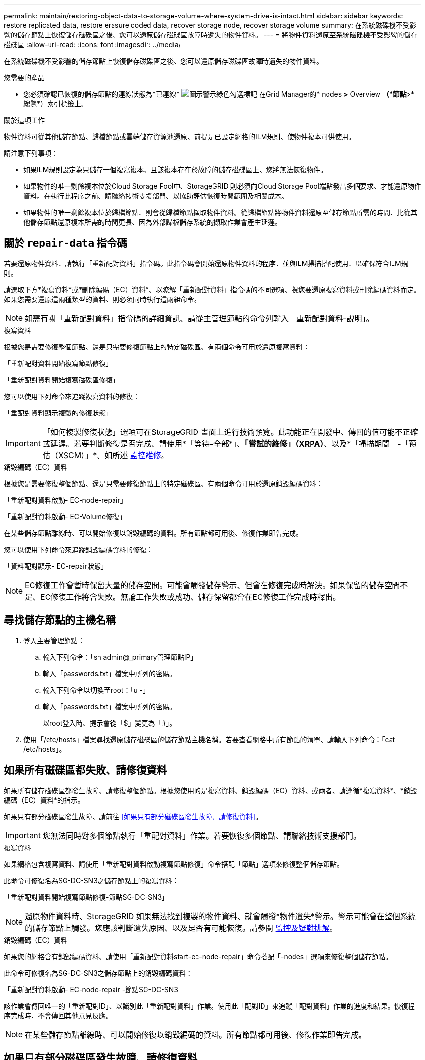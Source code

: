 ---
permalink: maintain/restoring-object-data-to-storage-volume-where-system-drive-is-intact.html 
sidebar: sidebar 
keywords: restore replicated data, restore erasure coded data, recover storage node, recover storage volume 
summary: 在系統磁碟機不受影響的儲存節點上恢復儲存磁碟區之後、您可以還原儲存磁碟區故障時遺失的物件資料。 
---
= 將物件資料還原至系統磁碟機不受影響的儲存磁碟區
:allow-uri-read: 
:icons: font
:imagesdir: ../media/


[role="lead"]
在系統磁碟機不受影響的儲存節點上恢復儲存磁碟區之後、您可以還原儲存磁碟區故障時遺失的物件資料。

.您需要的產品
* 您必須確認已恢復的儲存節點的連線狀態為*已連線* image:../media/icon_alert_green_checkmark.png["圖示警示綠色勾選標記"] 在Grid Manager的* nodes *>* Overview *（*節點*>*總覽*）索引標籤上。


.關於這項工作
物件資料可從其他儲存節點、歸檔節點或雲端儲存資源池還原、前提是已設定網格的ILM規則、使物件複本可供使用。

請注意下列事項：

* 如果ILM規則設定為只儲存一個複寫複本、且該複本存在於故障的儲存磁碟區上、您將無法恢復物件。
* 如果物件的唯一剩餘複本位於Cloud Storage Pool中、StorageGRID 則必須向Cloud Storage Pool端點發出多個要求、才能還原物件資料。在執行此程序之前、請聯絡技術支援部門、以協助評估恢復時間範圍及相關成本。
* 如果物件的唯一剩餘複本位於歸檔節點、則會從歸檔節點擷取物件資料。從歸檔節點將物件資料還原至儲存節點所需的時間、比從其他儲存節點還原複本所需的時間更長、因為外部歸檔儲存系統的擷取作業會產生延遲。




== 關於 `repair-data` 指令碼

若要還原物件資料、請執行「重新配對資料」指令碼。此指令碼會開始還原物件資料的程序、並與ILM掃描搭配使用、以確保符合ILM規則。

請選取下方*複寫資料*或*刪除編碼（EC）資料*、以瞭解「重新配對資料」指令碼的不同選項、視您要還原複寫資料或刪除編碼資料而定。如果您需要還原這兩種類型的資料、則必須同時執行這兩組命令。


NOTE: 如需有關「重新配對資料」指令碼的詳細資訊、請從主管理節點的命令列輸入「重新配對資料-說明」。

[role="tabbed-block"]
====
.複寫資料
--
根據您是需要修復整個節點、還是只需要修復節點上的特定磁碟區、有兩個命令可用於還原複寫資料：

「重新配對資料開始複寫節點修復」

「重新配對資料開始複寫磁碟區修復」

您可以使用下列命令來追蹤複寫資料的修復：

「重配對資料顯示複製的修復狀態」


IMPORTANT: 「如何複製修復狀態」選項可在StorageGRID 畫面上進行技術預覽。此功能正在開發中、傳回的值可能不正確或延遲。若要判斷修復是否完成、請使用*「等待–全部*」、*「嘗試的維修」（XRPA）*、以及*「掃描期間」-「預估（XSCM）」*、如所述 xref:..//maintain/restoring-object-data-to-storage-volume-where-system-drive-is-intact.adoc[監控維修]。

--
.銷毀編碼（EC）資料
--
根據您是需要修復整個節點、還是只需要修復節點上的特定磁碟區、有兩個命令可用於還原銷毀編碼資料：

「重新配對資料啟動- EC-node-repair」

「重新配對資料啟動- EC-Volume修復」

在某些儲存節點離線時、可以開始修復以銷毀編碼的資料。所有節點都可用後、修復作業即告完成。

您可以使用下列命令來追蹤銷毀編碼資料的修復：

「資料配對顯示- EC-repair狀態」


NOTE: EC修復工作會暫時保留大量的儲存空間。可能會觸發儲存警示、但會在修復完成時解決。如果保留的儲存空間不足、EC修復工作將會失敗。無論工作失敗或成功、儲存保留都會在EC修復工作完成時釋出。

--
====


== 尋找儲存節點的主機名稱

. 登入主要管理節點：
+
.. 輸入下列命令：「sh admin@_primary管理節點IP」
.. 輸入「passwords.txt」檔案中所列的密碼。
.. 輸入下列命令以切換至root：「u -」
.. 輸入「passwords.txt」檔案中所列的密碼。
+
以root登入時、提示會從「$」變更為「#」。



. 使用「/etc/hosts」檔案尋找還原儲存磁碟區的儲存節點主機名稱。若要查看網格中所有節點的清單、請輸入下列命令：「cat /etc/hosts」。




== 如果所有磁碟區都失敗、請修復資料

如果所有儲存磁碟區都發生故障、請修復整個節點。根據您使用的是複寫資料、銷毀編碼（EC）資料、或兩者、請遵循*複寫資料*、*銷毀編碼（EC）資料*的指示。

如果只有部分磁碟區發生故障、請前往 <<如果只有部分磁碟區發生故障、請修復資料>>。


IMPORTANT: 您無法同時對多個節點執行「重配對資料」作業。若要恢復多個節點、請聯絡技術支援部門。

[role="tabbed-block"]
====
.複寫資料
--
如果網格包含複寫資料、請使用「重新配對資料啟動複寫節點修復」命令搭配「節點」選項來修復整個儲存節點。

此命令可修復名為SG-DC-SN3之儲存節點上的複寫資料：

「重新配對資料開始複寫節點修復-節點SG-DC-SN3」


NOTE: 還原物件資料時、StorageGRID 如果無法找到複製的物件資料、就會觸發*物件遺失*警示。警示可能會在整個系統的儲存節點上觸發。您應該判斷遺失原因、以及是否有可能恢復。請參閱 xref:../monitor/index.adoc[監控及疑難排解]。

--
.銷毀編碼（EC）資料
--
如果您的網格含有銷毀編碼資料、請使用「重新配對資料start-ec-node-repair」命令搭配「-nodes」選項來修復整個儲存節點。

此命令可修復名為SG-DC-SN3之儲存節點上的銷毀編碼資料：

「重新配對資料啟動- EC-node-repair -節點SG-DC-SN3」

該作業會傳回唯一的「重新配對ID」、以識別此「重新配對資料」作業。使用此「配對ID」來追蹤「配對資料」作業的進度和結果。恢復程序完成時、不會傳回其他意見反應。


NOTE: 在某些儲存節點離線時、可以開始修復以銷毀編碼的資料。所有節點都可用後、修復作業即告完成。

--
====


== 如果只有部分磁碟區發生故障、請修復資料

如果只有部分磁碟區發生故障、請修復受影響的磁碟區。根據您使用的是複寫資料、銷毀編碼（EC）資料、或兩者、請遵循*複寫資料*、*銷毀編碼（EC）資料*的指示。

如果所有磁碟區都失敗、請前往 <<如果所有磁碟區都失敗、請修復資料>>。

以十六進位格式輸入Volume ID。例如、「0000」是第一個Volume、而「000F」是第16個Volume。您可以指定一個磁碟區、一個磁碟區範圍或多個未依序排列的磁碟區。

所有磁碟區都必須位於同一個儲存節點上。如果您需要還原多個儲存節點的磁碟區、請聯絡技術支援部門。

[role="tabbed-block"]
====
.複寫資料
--
如果網格包含複製的資料、請使用「Start（開始）- repl複 製- Volume（磁碟區）修復」命令搭配「-nodes（節點）」選項來識別節點。然後新增「-volume」或「-volume -range」選項、如下列範例所示。

*單一磁碟區*：此命令可將複寫的資料還原至名為SG-DC-SN3的儲存節點上的磁碟區「0002」：

「重新配對資料開始複寫磁碟區修復」-節點SG-DC-SN3 -磁碟區0002

*磁碟區範圍*：此命令可將複寫的資料還原至儲存節點SG-DC-SN3上「0003」到「0009」範圍內的所有磁碟區：

`repair-data start-replicated-volume-repair --nodes SG-DC-SN3 --volume-range 0003,0009`

*多個磁碟區未依序*：此命令可將複寫的資料還原至名為SG-DC-SN3的儲存節點上的磁碟區「0001」、「0005」和「0008」：

「重新配對資料開始複寫磁碟區修復」-節點SG-DC-SN3 -磁碟區0001、0005、0008


NOTE: 還原物件資料時、StorageGRID 如果無法找到複製的物件資料、就會觸發*物件遺失*警示。警示可能會在整個系統的儲存節點上觸發。您應該判斷遺失原因、以及是否有可能恢復。請參閱「監控StorageGRID 及疑難排解指令」。

--
.銷毀編碼（EC）資料
--
如果您的網格含有銷毀編碼資料、請使用「Start（開始）-EC-volume（磁碟區）修復」命令搭配「-nodes（節點）」選項來識別節點。然後新增「-volume」或「-volume -range」選項、如下列範例所示。

*單一磁碟區*：此命令可將銷毀編碼的資料還原至名為SG-DC-SN3的儲存節點上的Volume「0007」：

「重新配對資料啟動- EC-volume修復-節點SG-DC-SN3 - Volume 0007」

*磁碟區範圍*：此命令可將銷毀編碼資料還原至儲存節點SG-DC-SN3上「0004」至「0006」範圍內的所有磁碟區：

`repair-data start-ec-volume-repair --nodes SG-DC-SN3 --volume-range 0004,0006`

*多個磁碟區未依序*：此命令可將刪除編碼的資料還原至名為SG-DC-SN3的儲存節點上的磁碟區「000A」、「000C」和「000E」：

「重新配對資料啟動- EC-volume修復-節點SG-DC-SN3 - Volume 000A、000C、000E」

「重新配對資料」作業會傳回唯一的「重新配對ID」、以識別此「重新配對資料」作業。使用此「配對ID」來追蹤「配對資料」作業的進度和結果。恢復程序完成時、不會傳回其他意見反應。


NOTE: 在某些儲存節點離線時、可以開始修復以銷毀編碼的資料。所有節點都可用後、修復作業即告完成。

--
====


== 監控維修

根據您使用*複寫資料*、*銷毀編碼（EC）資料*或兩者、來監控修復工作的狀態。

[role="tabbed-block"]
====
.複寫資料
--
* 若要判斷維修是否完成：
+
.. 選擇*節點*>*要修復的儲存節點*>* ILM *。
.. 檢閱「評估」區段中的屬性。當修復完成時、「*等待-全部*」屬性會指出0個物件。


* 若要更詳細地監控維修：
+
.. 選取*支援*>*工具*>*網格拓撲*。
.. 選擇*網格_*>*要修復的儲存節點_*>* LdR*>*資料儲存*。
.. 請使用下列屬性組合來判斷複寫的修復是否完成、以及可能的情況。
+

NOTE: Cassandra可能存在不一致之處、而且無法追蹤失敗的修復。

+
*** *嘗試的維修（XRPA）*：使用此屬性來追蹤複寫的維修進度。每次儲存節點嘗試修復高風險物件時、此屬性都會增加。如果此屬性的增加時間不超過目前掃描期間（由*掃描期間-預估*屬性提供）、表示ILM掃描未發現任何需要在任何節點上修復的高風險物件。
+

NOTE: 高風險物件是可能完全遺失的物件。這不包括不符合ILM組態的物件。

*** *掃描期間-預估（XSCM）*：使用此屬性來預估原則變更何時會套用至先前擷取的物件。如果*已嘗試的維修*屬性在一段時間內沒有增加、則可能是因為複寫的維修已經完成。請注意、掃描期間可能會變更。「*掃描期間-預估（XSCM）*」屬性適用於整個網格、是所有節點掃描期間的上限。您可以查詢網格的*掃描期間-預估*屬性歷程記錄、以判斷適當的時間範圍。




* 或者、若要預估完成複寫修復的百分比、請在repair資料命令中新增「show複寫修復狀態」選項。
+
「重配對資料顯示複製的修復狀態」

+

IMPORTANT: 「如何複製修復狀態」選項可在StorageGRID 畫面上進行技術預覽。此功能正在開發中、傳回的值可能不正確或延遲。若要判斷修復是否完成、請使用*「等待–全部*」、*「嘗試的維修」（XRPA）*、以及*「掃描期間」-「預估（XSCM）」*、如所述 xref:..//maintain/restoring-object-data-to-storage-volume-where-system-drive-is-intact.adoc[監控維修]。



--
.銷毀編碼（EC）資料
--
若要監控銷毀編碼資料的修復、然後重試任何可能失敗的要求：

. 判斷銷毀編碼資料修復的狀態：
+
** 選取* support*>* Tools *>* Metrics *以檢視目前工作的預估完成時間和完成百分比。然後在Grafana區段中選取* EC Overview *。請參閱* Grid EC工作預估完成時間*和* Grid EC工作百分比已完成*儀表板。
** 使用此命令查看特定「資料配對」作業的狀態：
+
「成對資料顯示- EC-repair狀態-修復ID」

** 使用此命令列出所有修復：
+
「資料配對顯示- EC-repair狀態」

+
輸出會列出所有先前和目前執行中修復的資訊、包括「資源配對ID」。



. 如果輸出顯示修復作業失敗、請使用「-repair id」選項重試修復。
+
此命令會使用修復ID 6949309319275667690、重試失敗的節點修復：

+
「重新配對資料start-ec-node-repair --repair id 6949309319275667690」

+
此命令會使用修復ID 6949309319275667690重試失敗的Volume修復：

+
「重新配對資料啟動- EC-volume修復-修復ID 6949309319275667690」



--
====